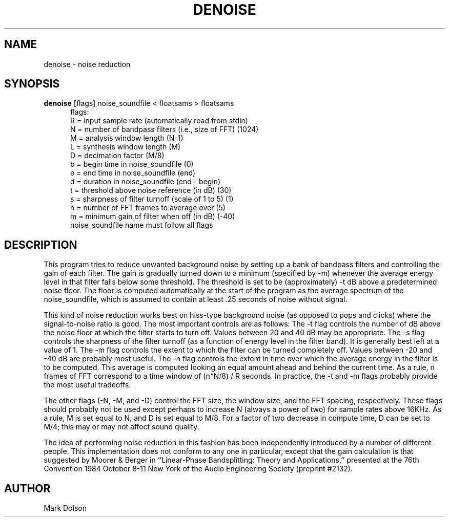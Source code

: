 .TH DENOISE 1carl CARL
.SH NAME
denoise \- noise reduction
.SH SYNOPSIS
.B denoise
[flags] noise_soundfile < floatsams > floatsams
.nf
.RS .5i
flags:
R = input sample rate (automatically read from stdin)
N = number of bandpass filters (i.e., size of FFT) (1024)
M = analysis window length (N-1)
L = synthesis window length (M) 
D = decimation factor (M/8)
b = begin time in noise_soundfile (0)
e = end time in noise_soundfile (end)
d = duration in noise_soundfile (end - begin)
t = threshold above noise reference (in dB) (30)
s = sharpness of filter turnoff (scale of 1 to 5) (1)
n = number of FFT frames to average over (5)
m = minimum gain of filter when off (in dB) (-40)
noise_soundfile name must follow all flags
.RE
.fi
.SH DESCRIPTION 
.LP
This program tries to reduce unwanted background noise by setting up a
bank of bandpass filters and controlling the gain of each filter. The
gain is gradually turned down to a minimum (specified by -m) whenever
the average energy level in that filter falls below some threshold.
The threshold is set to be (approximately) -t dB above a predetermined
noise floor.  The floor is computed automatically at the start of the
program as the average spectrum of the noise_soundfile, which is assumed
to contain at least .25 seconds of noise without signal.
.LP
This kind of noise reduction works best on hiss-type background noise
(as opposed to pops and clicks) where the signal-to-noise ratio is good.
The most important controls are as follows:  The -t flag controls the
number of dB above the noise floor at which the filter starts to turn
off.  Values between 20 and 40 dB may be appropriate.  The -s flag
controls the sharpness of the filter turnoff (as a function of energy
level in the filter band).  It is generally best left at a value of 1.
The -m flag controls the extent to which the filter can be turned
completely off.  Values between -20 and -40 dB are probably most useful.
The -n flag controls the extent in time over which the average energy
in the filter is to be computed.  This average is computed looking an
equal amount ahead and behind the current time.  As a rule, n frames
of FFT correspond to a time window of (n*N/8) / R seconds.  In practice,
the -t and -m flags probably provide the most useful tradeoffs.
.LP
The other flags (-N, -M, and -D) control the FFT size, the window size,
and the FFT spacing, respectively.  These flags should probably not be
used except perhaps to increase N (always a power of two) for sample
rates above 16KHz.  As a rule, M is set equal to N, and D is set equal
to M/8.  For a factor of two decrease in compute time, D can be set to M/4;
this may or may not affect sound quality.
.LP
The idea of performing noise reduction in this fashion has been
independently introduced by a number of different people.  This
implementation does not conform to any one in particular, except
that the gain calculation is that suggested by Moorer & Berger in
``Linear-Phase Bandsplitting: Theory and Applications,'' presented
at the 76th Convention 1984 October 8-11 New York of the Audio
Engineering Society (preprint #2132).
.SH AUTHOR
Mark Dolson
